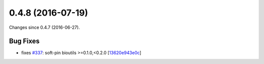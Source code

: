 
0.4.8 (2016-07-19)
##################

Changes since 0.4.7 (2016-06-27).

Bug Fixes
$$$$$$$$$

* fixes `#337 <https://github.com/biocommons/hgvs/issues/337/>`_: soft-pin bioutils >=0.1.0,<0.2.0 [`13620e943e0c <https://bitbucket.org/biocommons/hgvs/commits/13620e943e0c>`_]
